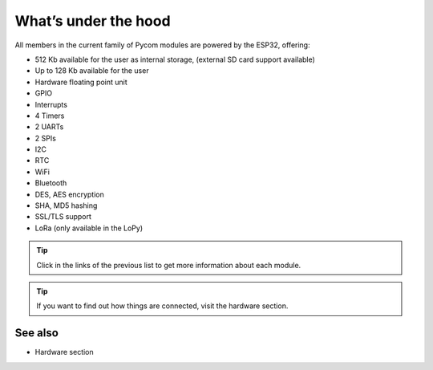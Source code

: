 *********************
What’s under the hood
*********************

All members in the current family of Pycom modules are powered by the ESP32, offering:

- 512 Kb available for the user as internal storage, (external SD card support available)
- Up to 128 Kb available for the user
- Hardware floating point unit
- GPIO
- Interrupts
- 4 Timers
- 2 UARTs
- 2 SPIs
- I2C
- RTC
- WiFi
- Bluetooth
- DES, AES encryption
- SHA, MD5 hashing
- SSL/TLS support
- LoRa (only available in the LoPy)

.. #todo: add note in the next comment. Add links in the previous list. To the ones not yet in place, add a link to the “work in progress” section.

.. tip::
    Click in the links of the previous list to get more information about each module.

.. tip::
    If you want to find out how things are connected, visit the hardware section.

See also
========
.. #todo: add link to hardware section
- Hardware section
